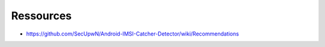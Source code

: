 Ressources
##########

- https://github.com/SecUpwN/Android-IMSI-Catcher-Detector/wiki/Recommendations
